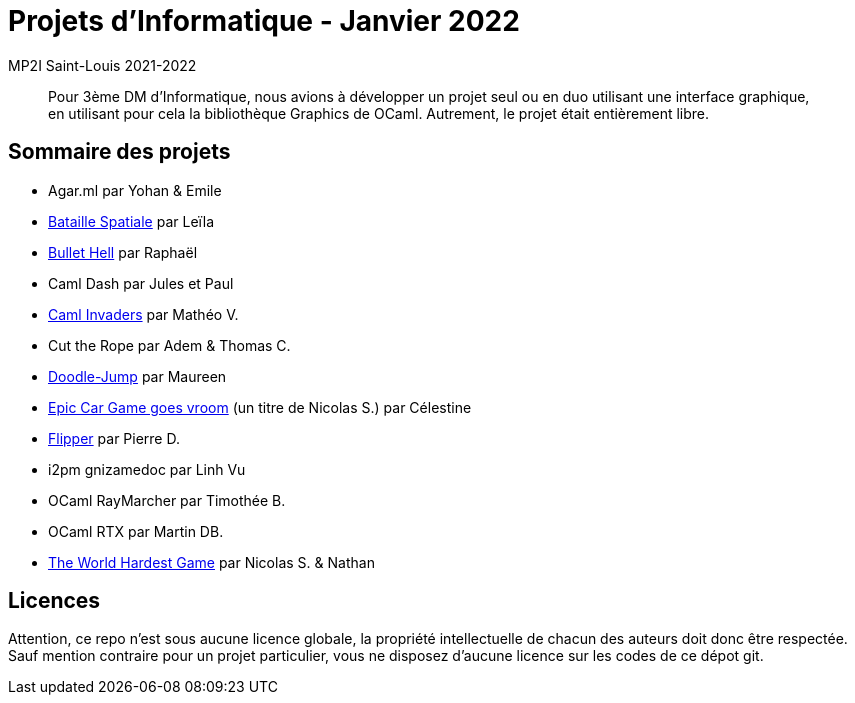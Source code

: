 = Projets d'Informatique - Janvier 2022
MP2I Saint-Louis 2021-2022

[abstract]
Pour 3ème DM d'Informatique, nous avions à développer un projet seul ou en duo utilisant une interface graphique,
en utilisant pour cela la bibliothèque Graphics de OCaml. Autrement, le projet était entièrement libre.

== Sommaire des projets

* Agar.ml par Yohan & Emile
* link:./bataille-spaciale[Bataille Spatiale] par Leïla
* link:./bullet-hell[Bullet Hell] par Raphaël
* Caml Dash par Jules et Paul
* link:./caml-invaders[Caml Invaders] par Mathéo V.
* Cut the Rope par Adem & Thomas C.
* link:./doodle-jump[Doodle-Jump] par Maureen
* link:./celestine-car-race[Epic Car Game goes vroom] (un titre de Nicolas S.) par Célestine
* link:./flipper[Flipper] par Pierre D.
* i2pm gnizamedoc par Linh Vu
* OCaml RayMarcher par Timothée B.
* OCaml RTX par Martin DB.
* link:./the-world-hardest-game[The World Hardest Game] par Nicolas S. & Nathan


== Licences

Attention, ce repo n'est sous aucune licence globale, la propriété intellectuelle de chacun des auteurs doit donc être respectée.
Sauf mention contraire pour un projet particulier, vous ne disposez d'aucune licence sur les codes de ce dépot git.
